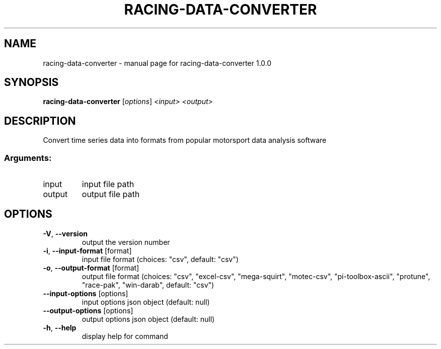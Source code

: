 .\" DO NOT MODIFY THIS FILE!  It was generated by help2man 1.47.13.
.TH RACING-DATA-CONVERTER "1" "September 2023" "racing-data-converter 1.0.0" "User Commands"
.SH NAME
racing-data-converter \- manual page for racing-data-converter 1.0.0
.SH SYNOPSIS
.B racing-data-converter
[\fI\,options\/\fR] \fI\,<input> <output>\/\fR
.SH DESCRIPTION
Convert time series data into formats from popular motorsport data analysis
software
.SS "Arguments:"
.TP
input
input file path
.TP
output
output file path
.SH OPTIONS
.TP
\fB\-V\fR, \fB\-\-version\fR
output the version number
.TP
\fB\-i\fR, \fB\-\-input\-format\fR [format]
input file format (choices: "csv", default:
"csv")
.TP
\fB\-o\fR, \fB\-\-output\-format\fR [format]
output file format (choices: "csv",
"excel\-csv", "mega\-squirt", "motec\-csv",
"pi\-toolbox\-ascii", "protune", "race\-pak",
"win\-darab", default: "csv")
.TP
\fB\-\-input\-options\fR [options]
input options json object (default: null)
.TP
\fB\-\-output\-options\fR [options]
output options json object (default: null)
.TP
\fB\-h\fR, \fB\-\-help\fR
display help for command
